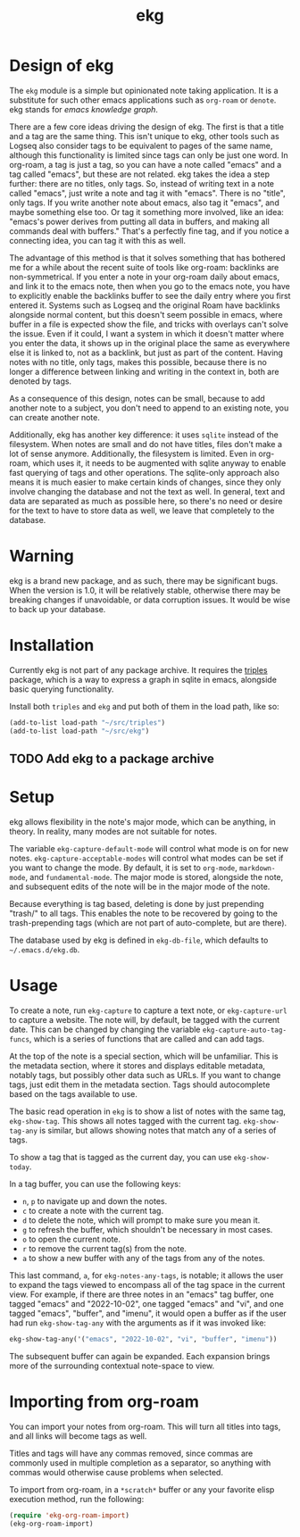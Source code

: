 #+TITLE: ekg

* Design of ekg
The =ekg= module is a simple but opinionated note taking application. It is a
substitute for such other emacs applications such as =org-roam= or =denote=. ekg
stands for /emacs knowledge graph/.

There are a few core ideas driving the design of ekg. The first is that a title
and a tag are the same thing. This isn't unique to ekg, other tools such as
Logseq also consider tags to be equivalent to pages of the same name, although
this functionality is limited since tags can only be just one word. In org-roam,
a tag is just a tag, so you can have a note called "emacs" and a tag called
"emacs", but these are not related. ekg takes the idea a step further: there are
no titles, only tags. So, instead of writing text in a note called "emacs", just
write a note and tag it with "emacs". There is no "title", only tags. If you
write another note about emacs, also tag it "emacs", and maybe something else
too. Or tag it something more involved, like an idea: "emacs's power derives
from putting all data in buffers, and making all commands deal with buffers."
That's a perfectly fine tag, and if you notice a connecting idea, you can tag it
with this as well.

The advantage of this method is that it solves something that has bothered me
for a while about the recent suite of tools like org-roam: backlinks are
non-symmetrical. If you enter a note in your org-roam daily about emacs, and
link it to the emacs note, then when you go to the emacs note, you have to
explicitly enable the backlinks buffer to see the daily entry where you first
entered it. Systems such as Logseq and the original Roam have backlinks
alongside normal content, but this doesn't seem possible in emacs, where buffer
in a file is expected show the file, and tricks with overlays can't solve the
issue. Even if it could, I want a system in which it doesn't matter where you
enter the data, it shows up in the original place the same as everywhere else it
is linked to, not as a backlink, but just as part of the content. Having notes
with no title, only tags, makes this possible, because there is no longer a
difference between linking and writing in the context in, both are denoted by
tags.

As a consequence of this design, notes can be small, because to add another note
to a subject, you don't need to append to an existing note, you can create
another note.

Additionally, ekg has another key difference: it uses =sqlite= instead of the
filesystem. When notes are small and do not have titles, files don't make a lot
of sense anymore. Additionally, the filesystem is limited. Even in org-roam,
which uses it, it needs to be augmented with sqlite anyway to enable fast
querying of tags and other operations. The sqlite-only approach also means it is
much easier to make certain kinds of changes, since they only involve changing
the database and not the text as well. In general, text and data are separated
as much as possible here, so there's no need or desire for the text to have to
store data as well, we leave that completely to the database.

* Warning
ekg is a brand new package, and as such, there may be significant bugs. When the
version is 1.0, it will be relatively stable, otherwise there may be breaking
changes if unavoidable, or data corruption issues. It would be wise to back up
your database.

* Installation
Currently ekg is not part of any package archive. It requires the [[https://github.com/ahyatt/triples][triples]]
package, which is a way to express a graph in sqlite in emacs, alongside basic
querying functionality.

Install both =triples= and =ekg= and put both of them in the load path, like so:
#+begin_src emacs-lisp
(add-to-list load-path "~/src/triples")
(add-to-list load-path "~/src/ekg")
#+end_src

** TODO Add ekg to a package archive
* Setup
ekg allows flexibility in the note's major mode, which can be anything, in
theory. In reality, many modes are not suitable for notes.

The variable =ekg-capture-default-mode= will control what mode is on for new
notes. =ekg-capture-acceptable-modes= will control what modes can be set if you
want to change the mode. By default, it is set to =org-mode=, =markdown-mode=, and
=fundamental-mode=. The major mode is stored, alongside the note, and subsequent
edits of the note will be in the major mode of the note.

Because everything is tag based, deleting is done by just prepending "trash/" to
all tags. This enables the note to be recovered by going to the trash-prepending
tags (which are not part of auto-complete, but are there).

The database used by ekg is defined in =ekg-db-file=, which defaults to
=~/.emacs.d/ekg.db=.

* Usage
To create a note, run =ekg-capture= to capture a text note, or =ekg-capture-url= to
capture a website. The note will, by default, be tagged with the current date.
This can be changed by changing the variable =ekg-capture-auto-tag-funcs=, which
is a series of functions that are called and can add tags.

At the top of the note is a special section, which will be unfamiliar. This is
the metadata section, where it stores and displays editable metadata, notably
tags, but possibly other data such as URLs. If you want to change tags, just
edit them in the metadata section. Tags should autocomplete based on the
tags available to use.

The basic read operation in =ekg= is to show a list of notes with the same tag,
=ekg-show-tag=. This shows all notes tagged with the current tag. =ekg-show-tag-any=
is similar, but allows showing notes that match any of a series of tags.

To show a tag that is tagged as the current day, you can use =ekg-show-today=.

In a tag buffer, you can use the following keys:
  - =n=, =p= to navigate up and down the notes.
  - =c= to create a note with the current tag.
  - =d= to delete the note, which will prompt to make sure you mean it.
  - =g= to refresh the buffer, which shouldn't be necessary in most cases.
  - =o= to open the current note.
  - =r= to remove the current tag(s) from the note.
  - =a= to show a new buffer with any of the tags from any of the notes.  

This last command, =a=, for =ekg-notes-any-tags=, is notable; it allows the user to
expand the tags viewed to encompass all of the tag space in the current view.
For example, if there are three notes in an "emacs" tag buffer, one tagged
"emacs" and "2022-10-02", one tagged "emacs" and "vi", and one tagged "emacs",
"buffer", and "imenu", it would open a buffer as if the user had run
=ekg-show-tag-any= with the arguments as if it was invoked like:
#+begin_src emacs-lisp
ekg-show-tag-any('("emacs", "2022-10-02", "vi", "buffer", "imenu"))
#+end_src
The subsequent buffer can again be expanded. Each expansion brings more
of the surrounding contextual note-space to view.
* Importing from org-roam
You can import your notes from org-roam. This will turn all titles into tags,
and all links will become tags as well.

Titles and tags will have any commas removed, since commas are commonly used in
multiple completion as a separator, so anything with commas would otherwise cause
problems when selected.

To import from org-roam, in a =*scratch*= buffer or any your favorite elisp
execution method, run the following:

#+begin_src emacs-lisp
(require 'ekg-org-roam-import)
(ekg-org-roam-import)
#+end_src
